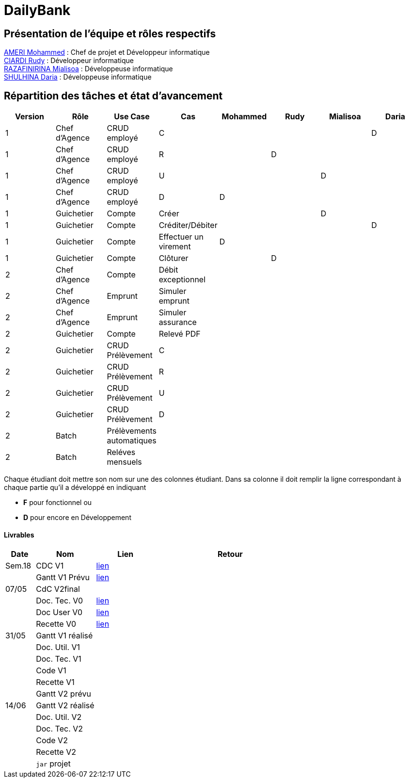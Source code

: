 = DailyBank

== Présentation de l'équipe et rôles respectifs

https://github.com/ZIAK-AKIMBO[AMERI Mohammed] : Chef de projet et Développeur informatique +
https://github.com/Darulo13[CIARDI Rudy] : Développeur informatique +
https://github.com/Mialiso[RAZAFINIRINA Mialisoa] : Développeuse informatique +
https://github.com/madblurryface[SHULHINA Daria] : Développeuse informatique

== Répartition des tâches et état d'avancement
[options="header,footer"]
|===
| Version | Rôle          | Use Case                  | Cas                   | Mohammed | Rudy  | Mialisoa | Daria
| 1       | Chef d’Agence | CRUD employé              | C                     |          |       |          | D
| 1       | Chef d’Agence | CRUD employé              | R                     |          | D     |          | 
| 1       | Chef d’Agence | CRUD employé              | U                     |          |       | D        | 
| 1       | Chef d’Agence | CRUD employé              | D                     | D        |       |          | 
| 1       | Guichetier    | Compte                    | Créer                 |          |       | D        | 
| 1       | Guichetier    | Compte                    | Créditer/Débiter      |          |       |          | D
| 1       | Guichetier    | Compte                    | Effectuer un virement | D        |       |          | 
| 1       | Guichetier    | Compte                    | Clôturer              |          | D     |          | 
| 2       | Chef d’Agence | Compte                    | Débit exceptionnel    |          |       |          | 
| 2       | Chef d’Agence | Emprunt                   | Simuler emprunt       |          |       |          | 
| 2       | Chef d’Agence | Emprunt                   | Simuler assurance     |          |       |          | 
| 2       | Guichetier    | Compte                    | Relevé PDF            |          |       |          | 
| 2       | Guichetier    | CRUD Prélèvement          | C                     |          |       |          | 
| 2       | Guichetier    | CRUD Prélèvement          | R                     |          |       |          | 
| 2       | Guichetier    | CRUD Prélèvement          | U                     |          |       |          | 
| 2       | Guichetier    | CRUD Prélèvement          | D                     |          |       |          | 
| 2       | Batch         | Prélèvements automatiques |                       |          |       |          |  
| 2       | Batch         | Reléves mensuels          |                       |          |       |          | 
|===


Chaque étudiant doit mettre son nom sur une des colonnes étudiant.
Dans sa colonne il doit remplir la ligne correspondant à chaque partie qu'il a développé en indiquant

*	*F* pour fonctionnel ou
*	*D* pour encore en Développement

==== Livrables

[cols="1,2,2,5",options=header]
|===
| Date  | Nom           |Lien                             | Retour
| Sem.18| CDC V1        |https://github.com/IUT-Blagnac/sae2-01-devapp-2024-sae-2a3/blob/main/V0/CDCU_V1.adoc[lien]|           
|       |Gantt V1 Prévu |https://github.com/IUT-Blagnac/sae2-01-devapp-2024-sae-2a3/blob/main/V0/Gantt%20V1.pdf[lien]|
| 07/05 | CdC V2final   |                                     |  
|       | Doc. Tec. V0  |https://github.com/IUT-Blagnac/sae2-01-devapp-2024-sae-2a3/blob/main/V0/Document%20Technique%20V0.adoc[lien]        |    
|       | Doc User V0   |https://github.com/IUT-Blagnac/sae2-01-devapp-2024-sae-2a3/blob/main/V0/DocumentationUtilisateur.adoc[lien]      |
|       | Recette V0    |https://github.com/IUT-Blagnac/sae2-01-devapp-2024-sae-2a3/blob/main/V0/Cahier%20de%20Recette%20V0.adoc[lien]| 
| 31/05 | Gantt V1  réalisé    |       | 
|       | Doc. Util. V1 |         |         
|       | Doc. Tec. V1 |                |     
|       | Code V1    |                     | 
|       | Recette V1 |                      | 
|       | Gantt V2 prévu |    | 
| 14/06 | Gantt V2  réalisé    |       | 
|       | Doc. Util. V2 |         |         
|       | Doc. Tec. V2 |                |     
|       | Code V2    |                     | 
|       | Recette V2 |                      | 
|       | `jar` projet |    | 
|===
